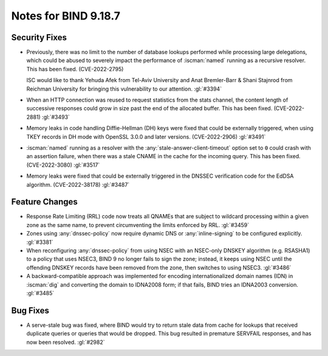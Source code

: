 .. Copyright (C) Internet Systems Consortium, Inc. ("ISC")
..
.. SPDX-License-Identifier: MPL-2.0
..
.. This Source Code Form is subject to the terms of the Mozilla Public
.. License, v. 2.0.  If a copy of the MPL was not distributed with this
.. file, you can obtain one at https://mozilla.org/MPL/2.0/.
..
.. See the COPYRIGHT file distributed with this work for additional
.. information regarding copyright ownership.

Notes for BIND 9.18.7
---------------------

Security Fixes
~~~~~~~~~~~~~~

- Previously, there was no limit to the number of database lookups
  performed while processing large delegations, which could be abused to
  severely impact the performance of :iscman:`named` running as a
  recursive resolver. This has been fixed. (CVE-2022-2795)

  ISC would like to thank Yehuda Afek from Tel-Aviv University and Anat
  Bremler-Barr & Shani Stajnrod from Reichman University for bringing
  this vulnerability to our attention. :gl:`#3394`

- When an HTTP connection was reused to request statistics from the
  stats channel, the content length of successive responses could grow
  in size past the end of the allocated buffer. This has been fixed.
  (CVE-2022-2881) :gl:`#3493`

- Memory leaks in code handling Diffie-Hellman (DH) keys were fixed that
  could be externally triggered, when using TKEY records in DH mode with
  OpenSSL 3.0.0 and later versions. (CVE-2022-2906) :gl:`#3491`

- :iscman:`named` running as a resolver with the
  :any:`stale-answer-client-timeout` option set to ``0`` could crash
  with an assertion failure, when there was a stale CNAME in the cache
  for the incoming query. This has been fixed. (CVE-2022-3080)
  :gl:`#3517`

- Memory leaks were fixed that could be externally triggered in the
  DNSSEC verification code for the EdDSA algorithm. (CVE-2022-38178)
  :gl:`#3487`

Feature Changes
~~~~~~~~~~~~~~~

- Response Rate Limiting (RRL) code now treats all QNAMEs that are
  subject to wildcard processing within a given zone as the same name,
  to prevent circumventing the limits enforced by RRL. :gl:`#3459`

- Zones using :any:`dnssec-policy` now require dynamic DNS or
  :any:`inline-signing` to be configured explicitly. :gl:`#3381`

- When reconfiguring :any:`dnssec-policy` from using NSEC with an
  NSEC-only DNSKEY algorithm (e.g. RSASHA1) to a policy that uses NSEC3,
  BIND 9 no longer fails to sign the zone; instead, it keeps using NSEC
  until the offending DNSKEY records have been removed from the zone,
  then switches to using NSEC3. :gl:`#3486`

- A backward-compatible approach was implemented for encoding
  internationalized domain names (IDN) in :iscman:`dig` and converting
  the domain to IDNA2008 form; if that fails, BIND tries an IDNA2003
  conversion. :gl:`#3485`

Bug Fixes
~~~~~~~~~

- A serve-stale bug was fixed, where BIND would try to return stale data
  from cache for lookups that received duplicate queries or queries that
  would be dropped. This bug resulted in premature SERVFAIL responses,
  and has now been resolved. :gl:`#2982`
